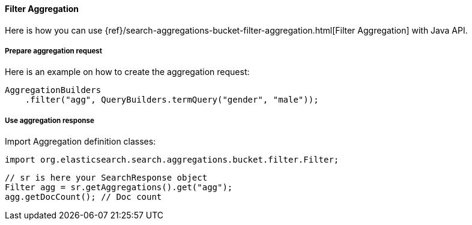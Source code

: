 [[java-aggs-bucket-filter]]
==== Filter Aggregation

Here is how you can use
{ref}/search-aggregations-bucket-filter-aggregation.html[Filter Aggregation]
with Java API.


===== Prepare aggregation request

Here is an example on how to create the aggregation request:

[source,java]
--------------------------------------------------
AggregationBuilders
    .filter("agg", QueryBuilders.termQuery("gender", "male"));
--------------------------------------------------


===== Use aggregation response

Import Aggregation definition classes:

[source,java]
--------------------------------------------------
import org.elasticsearch.search.aggregations.bucket.filter.Filter;
--------------------------------------------------

[source,java]
--------------------------------------------------
// sr is here your SearchResponse object
Filter agg = sr.getAggregations().get("agg");
agg.getDocCount(); // Doc count
--------------------------------------------------
